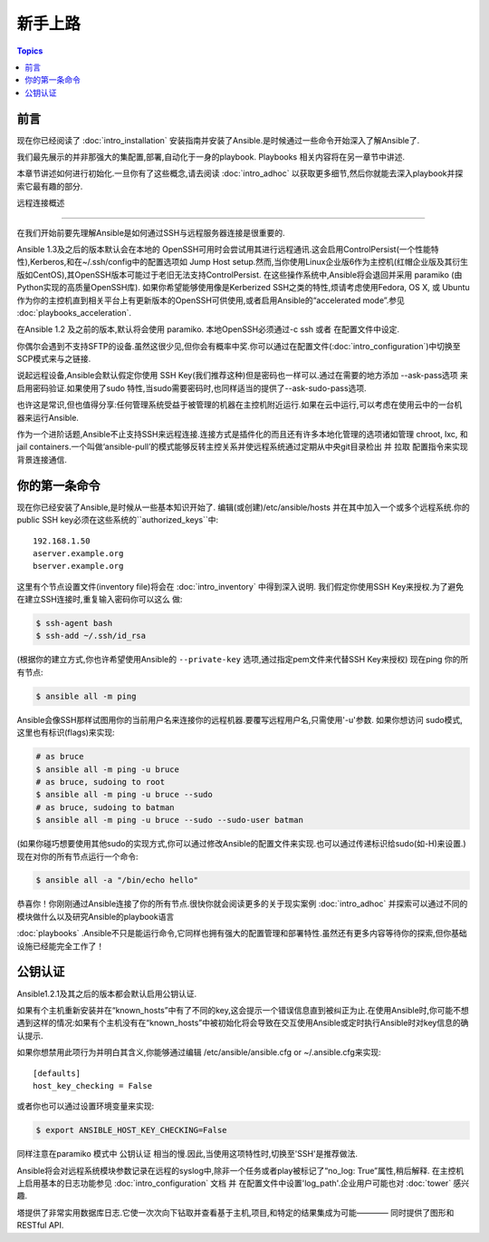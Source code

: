 新手上路
===============

.. contents:: Topics

.. _gs_about:

前言
````````

现在你已经阅读了 :doc:`intro_installation` 安装指南并安装了Ansible.是时候通过一些命令开始深入了解Ansible了.

我们最先展示的并非那强大的集配置,部署,自动化于一身的playbook.
Playbooks 相关内容将在另一章节中讲述.

本章节讲述如何进行初始化.一旦你有了这些概念,请去阅读 :doc:`intro_adhoc` 以获取更多细节,然后你就能去深入playbook并探索它最有趣的部分.

.. _remote_connection_information:

远程连接概述

`````````````````````````````

在我们开始前要先理解Ansible是如何通过SSH与远程服务器连接是很重要的.

Ansible 1.3及之后的版本默认会在本地的 OpenSSH可用时会尝试用其进行远程通讯.这会启用ControlPersist(一个性能特性),Kerberos,和在~/.ssh/config中的配置选项如 Jump Host setup.然而,当你使用Linux企业版6作为主控机(红帽企业版及其衍生版如CentOS),其OpenSSH版本可能过于老旧无法支持ControlPersist.
在这些操作系统中,Ansible将会退回并采用 paramiko (由Python实现的高质量OpenSSH库).
如果你希望能够使用像是Kerberized SSH之类的特性,烦请考虑使用Fedora, OS X, 或 Ubuntu 作为你的主控机直到相关平台上有更新版本的OpenSSH可供使用,或者启用Ansible的“accelerated mode”.参见 :doc:`playbooks_acceleration`.

在Ansible 1.2 及之前的版本,默认将会使用 paramiko. 本地OpenSSH必须通过-c ssh 或者 在配置文件中设定.

你偶尔会遇到不支持SFTP的设备.虽然这很少见,但你会有概率中奖.你可以通过在配置文件(:doc:`intro_configuration`)中切换至 SCP模式来与之链接.

说起远程设备,Ansible会默认假定你使用 SSH Key(我们推荐这种)但是密码也一样可以.通过在需要的地方添加 --ask-pass选项 来启用密码验证.如果使用了sudo 特性,当sudo需要密码时,也同样适当的提供了--ask-sudo-pass选项.

也许这是常识,但也值得分享:任何管理系统受益于被管理的机器在主控机附近运行.如果在云中运行,可以考虑在使用云中的一台机器来运行Ansible.

作为一个进阶话题,Ansible不止支持SSH来远程连接.连接方式是插件化的而且还有许多本地化管理的选项诸如管理 chroot, lxc, 和 jail containers.一个叫做‘ansible-pull’的模式能够反转主控关系并使远程系统通过定期从中央git目录检出 并 拉取 配置指令来实现背景连接通信.

.. _你的_第一条_命令:

你的第一条命令
```````````````````

现在你已经安装了Ansible,是时候从一些基本知识开始了.
编辑(或创建)/etc/ansible/hosts 并在其中加入一个或多个远程系统.你的public SSH key必须在这些系统的``authorized_keys``中::

    192.168.1.50
    aserver.example.org
    bserver.example.org

这里有个节点设置文件(inventory file)将会在 :doc:`intro_inventory` 中得到深入说明.
我们假定你使用SSH Key来授权.为了避免在建立SSH连接时,重复输入密码你可以这么
做:

.. code-block:: bash

    $ ssh-agent bash
    $ ssh-add ~/.ssh/id_rsa

(根据你的建立方式,你也许希望使用Ansible的 ``--private-key`` 选项,通过指定pem文件来代替SSH Key来授权)
现在ping 你的所有节点:

.. code-block:: bash

   $ ansible all -m ping

Ansible会像SSH那样试图用你的当前用户名来连接你的远程机器.要覆写远程用户名,只需使用'-u'参数.
如果你想访问 sudo模式,这里也有标识(flags)来实现:

.. code-block:: bash

    # as bruce
    $ ansible all -m ping -u bruce
    # as bruce, sudoing to root
    $ ansible all -m ping -u bruce --sudo
    # as bruce, sudoing to batman
    $ ansible all -m ping -u bruce --sudo --sudo-user batman

(如果你碰巧想要使用其他sudo的实现方式,你可以通过修改Ansible的配置文件来实现.也可以通过传递标识给sudo(如-H)来设置.)
现在对你的所有节点运行一个命令:

.. code-block:: bash

   $ ansible all -a "/bin/echo hello"

恭喜你！你刚刚通过Ansible连接了你的所有节点.很快你就会阅读更多的关于现实案例 :doc:`intro_adhoc` 并探索可以通过不同的模块做什么以及研究Ansible的playbook语言

:doc:`playbooks` .Ansible不只是能运行命令,它同样也拥有强大的配置管理和部署特性.虽然还有更多内容等待你的探索,但你基础设施已经能完全工作了！

.. _a_note_about_host_key_checking:

公钥认证
`````````````````

Ansible1.2.1及其之后的版本都会默认启用公钥认证.

如果有个主机重新安装并在“known_hosts”中有了不同的key,这会提示一个错误信息直到被纠正为止.在使用Ansible时,你可能不想遇到这样的情况:如果有个主机没有在“known_hosts”中被初始化将会导致在交互使用Ansible或定时执行Ansible时对key信息的确认提示.

如果你想禁用此项行为并明白其含义,你能够通过编辑 /etc/ansible/ansible.cfg or ~/.ansible.cfg来实现::

    [defaults]
    host_key_checking = False

或者你也可以通过设置环境变量来实现:

.. code-block:: bash

    $ export ANSIBLE_HOST_KEY_CHECKING=False

同样注意在paramiko 模式中 公钥认证 相当的慢.因此,当使用这项特性时,切换至'SSH'是推荐做法.

.. _a_note_about_logging:

Ansible将会对远程系统模块参数记录在远程的syslog中,除非一个任务或者play被标记了“no_log: True”属性,稍后解释.
在主控机上启用基本的日志功能参见 :doc:`intro_configuration` 文档 并 在配置文件中设置'log_path'.企业用户可能也对 :doc:`tower` 感兴趣.

塔提供了非常实用数据库日志.它使一次次向下钻取并查看基于主机,项目,和特定的结果集成为可能———— 同时提供了图形和 RESTful API.


.. seealso::

   :doc:`intro_inventory`
       More information about inventory
   :doc:`intro_adhoc`
       Examples of basic commands
   :doc:`playbooks`
       Learning Ansible's configuration management language
   `Mailing List <http://groups.google.com/group/ansible-project>`_
       Questions? Help? Ideas?  Stop by the list on Google Groups
   `irc.freenode.net <http://irc.freenode.net>`_
       #ansible IRC chat channel

